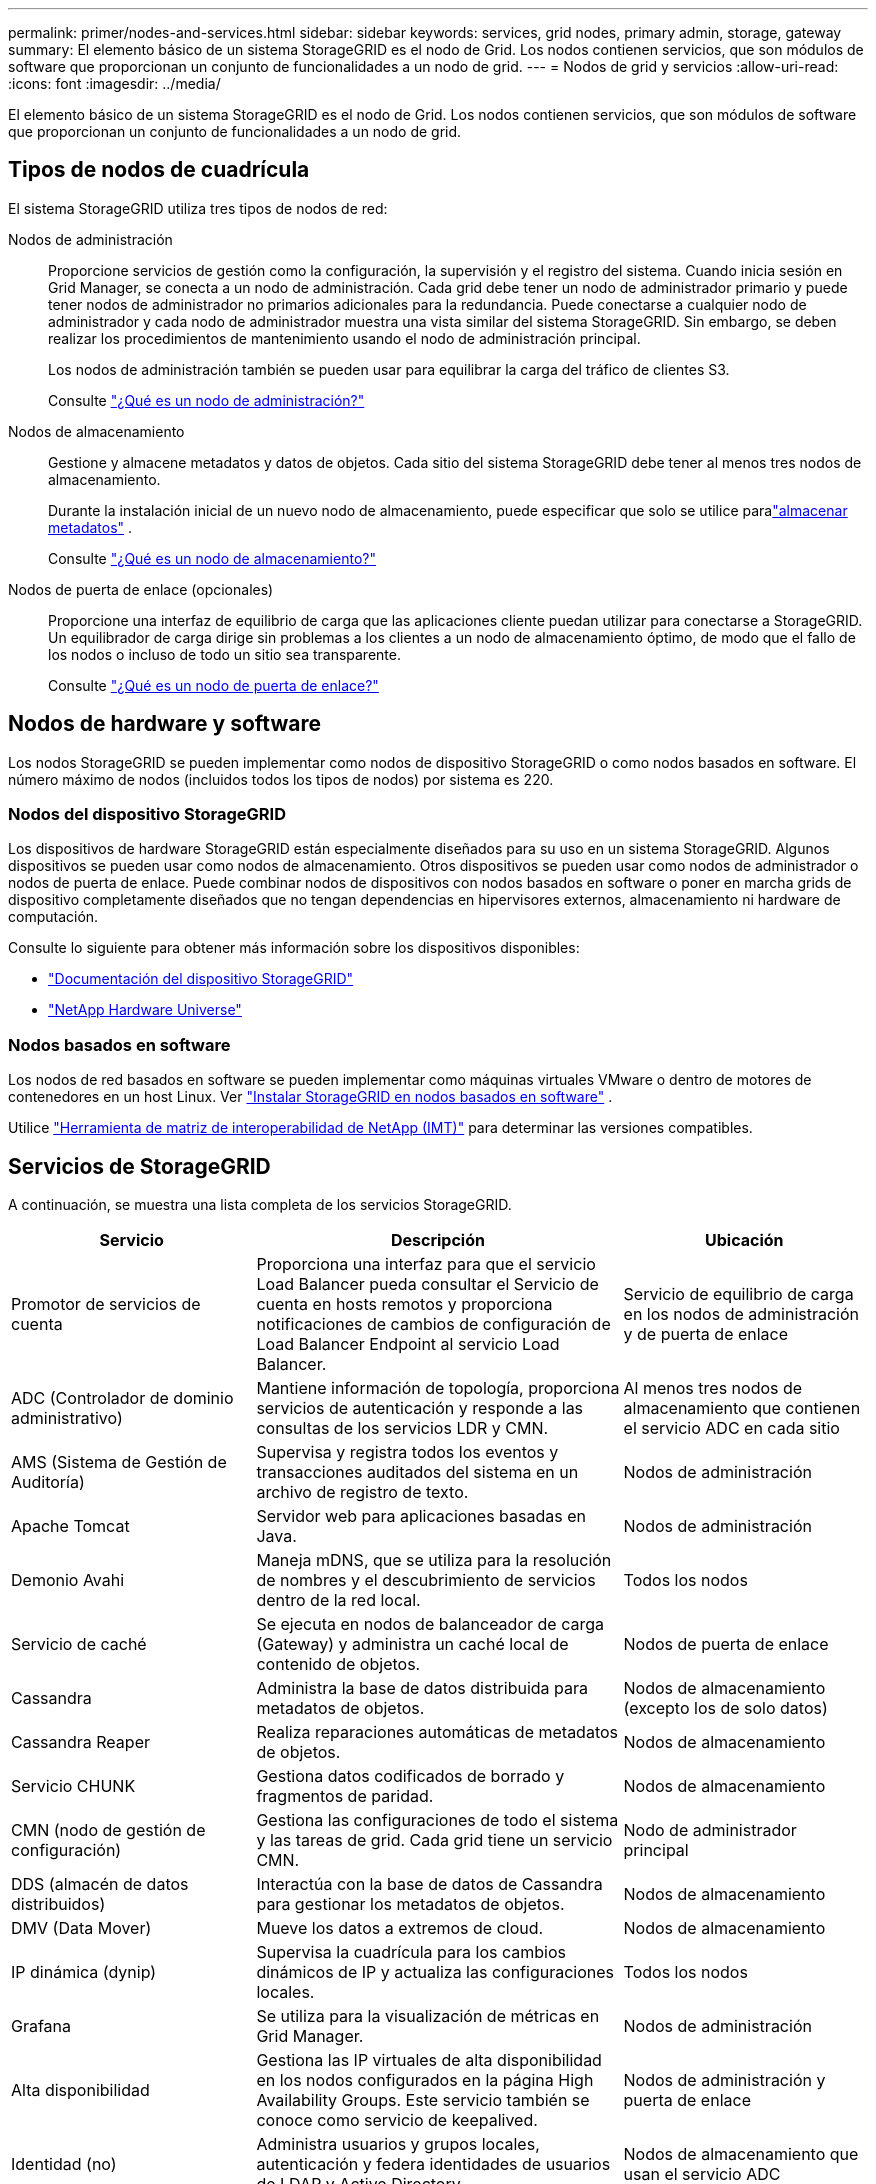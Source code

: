 ---
permalink: primer/nodes-and-services.html 
sidebar: sidebar 
keywords: services, grid nodes, primary admin, storage, gateway 
summary: El elemento básico de un sistema StorageGRID es el nodo de Grid. Los nodos contienen servicios, que son módulos de software que proporcionan un conjunto de funcionalidades a un nodo de grid. 
---
= Nodos de grid y servicios
:allow-uri-read: 
:icons: font
:imagesdir: ../media/


[role="lead"]
El elemento básico de un sistema StorageGRID es el nodo de Grid. Los nodos contienen servicios, que son módulos de software que proporcionan un conjunto de funcionalidades a un nodo de grid.



== Tipos de nodos de cuadrícula

El sistema StorageGRID utiliza tres tipos de nodos de red:

Nodos de administración:: Proporcione servicios de gestión como la configuración, la supervisión y el registro del sistema. Cuando inicia sesión en Grid Manager, se conecta a un nodo de administración. Cada grid debe tener un nodo de administrador primario y puede tener nodos de administrador no primarios adicionales para la redundancia. Puede conectarse a cualquier nodo de administrador y cada nodo de administrador muestra una vista similar del sistema StorageGRID. Sin embargo, se deben realizar los procedimientos de mantenimiento usando el nodo de administración principal.
+
--
Los nodos de administración también se pueden usar para equilibrar la carga del tráfico de clientes S3.

Consulte link:what-admin-node-is.html["¿Qué es un nodo de administración?"]

--
Nodos de almacenamiento:: Gestione y almacene metadatos y datos de objetos. Cada sitio del sistema StorageGRID debe tener al menos tres nodos de almacenamiento.
+
--
Durante la instalación inicial de un nuevo nodo de almacenamiento, puede especificar que solo se utilice paralink:../primer/what-storage-node-is.html#types-of-storage-nodes["almacenar metadatos"] .

Consulte link:what-storage-node-is.html["¿Qué es un nodo de almacenamiento?"]

--
Nodos de puerta de enlace (opcionales):: Proporcione una interfaz de equilibrio de carga que las aplicaciones cliente puedan utilizar para conectarse a StorageGRID. Un equilibrador de carga dirige sin problemas a los clientes a un nodo de almacenamiento óptimo, de modo que el fallo de los nodos o incluso de todo un sitio sea transparente.
+
--
Consulte link:what-gateway-node-is.html["¿Qué es un nodo de puerta de enlace?"]

--




== Nodos de hardware y software

Los nodos StorageGRID se pueden implementar como nodos de dispositivo StorageGRID o como nodos basados ​​en software.  El número máximo de nodos (incluidos todos los tipos de nodos) por sistema es 220.



=== Nodos del dispositivo StorageGRID

Los dispositivos de hardware StorageGRID están especialmente diseñados para su uso en un sistema StorageGRID. Algunos dispositivos se pueden usar como nodos de almacenamiento. Otros dispositivos se pueden usar como nodos de administrador o nodos de puerta de enlace. Puede combinar nodos de dispositivos con nodos basados en software o poner en marcha grids de dispositivo completamente diseñados que no tengan dependencias en hipervisores externos, almacenamiento ni hardware de computación.

Consulte lo siguiente para obtener más información sobre los dispositivos disponibles:

* https://docs.netapp.com/us-en/storagegrid-appliances/["Documentación del dispositivo StorageGRID"^]
* https://hwu.netapp.com["NetApp Hardware Universe"^]




=== Nodos basados en software

Los nodos de red basados en software se pueden implementar como máquinas virtuales VMware o dentro de motores de contenedores en un host Linux. Ver link:../swnodes/index.html["Instalar StorageGRID en nodos basados ​​en software"] .

Utilice https://imt.netapp.com/matrix/#welcome["Herramienta de matriz de interoperabilidad de NetApp (IMT)"^] para determinar las versiones compatibles.



== Servicios de StorageGRID

A continuación, se muestra una lista completa de los servicios StorageGRID.

[cols="2a,3a,2a"]
|===
| Servicio | Descripción | Ubicación 


 a| 
Promotor de servicios de cuenta
 a| 
Proporciona una interfaz para que el servicio Load Balancer pueda consultar el Servicio de cuenta en hosts remotos y proporciona notificaciones de cambios de configuración de Load Balancer Endpoint al servicio Load Balancer.
 a| 
Servicio de equilibrio de carga en los nodos de administración y de puerta de enlace



 a| 
ADC (Controlador de dominio administrativo)
 a| 
Mantiene información de topología, proporciona servicios de autenticación y responde a las consultas de los servicios LDR y CMN.
 a| 
Al menos tres nodos de almacenamiento que contienen el servicio ADC en cada sitio



 a| 
AMS (Sistema de Gestión de Auditoría)
 a| 
Supervisa y registra todos los eventos y transacciones auditados del sistema en un archivo de registro de texto.
 a| 
Nodos de administración



 a| 
Apache Tomcat
 a| 
Servidor web para aplicaciones basadas en Java.
 a| 
Nodos de administración



 a| 
Demonio Avahi
 a| 
Maneja mDNS, que se utiliza para la resolución de nombres y el descubrimiento de servicios dentro de la red local.
 a| 
Todos los nodos



 a| 
Servicio de caché
 a| 
Se ejecuta en nodos de balanceador de carga (Gateway) y administra un caché local de contenido de objetos.
 a| 
Nodos de puerta de enlace



 a| 
Cassandra
 a| 
Administra la base de datos distribuida para metadatos de objetos.
 a| 
Nodos de almacenamiento (excepto los de solo datos)



 a| 
Cassandra Reaper
 a| 
Realiza reparaciones automáticas de metadatos de objetos.
 a| 
Nodos de almacenamiento



 a| 
Servicio CHUNK
 a| 
Gestiona datos codificados de borrado y fragmentos de paridad.
 a| 
Nodos de almacenamiento



 a| 
CMN (nodo de gestión de configuración)
 a| 
Gestiona las configuraciones de todo el sistema y las tareas de grid. Cada grid tiene un servicio CMN.
 a| 
Nodo de administrador principal



 a| 
DDS (almacén de datos distribuidos)
 a| 
Interactúa con la base de datos de Cassandra para gestionar los metadatos de objetos.
 a| 
Nodos de almacenamiento



 a| 
DMV (Data Mover)
 a| 
Mueve los datos a extremos de cloud.
 a| 
Nodos de almacenamiento



 a| 
IP dinámica (dynip)
 a| 
Supervisa la cuadrícula para los cambios dinámicos de IP y actualiza las configuraciones locales.
 a| 
Todos los nodos



 a| 
Grafana
 a| 
Se utiliza para la visualización de métricas en Grid Manager.
 a| 
Nodos de administración



 a| 
Alta disponibilidad
 a| 
Gestiona las IP virtuales de alta disponibilidad en los nodos configurados en la página High Availability Groups. Este servicio también se conoce como servicio de keepalived.
 a| 
Nodos de administración y puerta de enlace



 a| 
Identidad (no)
 a| 
Administra usuarios y grupos locales, autenticación y federa identidades de usuarios de LDAP y Active Directory.
 a| 
Nodos de almacenamiento que usan el servicio ADC



 a| 
Árbitro Lambda
 a| 
Gestiona solicitudes S3 Select ObjectContent.
 a| 
Todos los nodos



 a| 
Equilibrador de carga (nginx-gw)
 a| 
Proporciona un equilibrio de carga del tráfico S3 desde los clientes a los nodos de almacenamiento. El servicio Load Balancer se puede configurar a través de la página de configuración Load Balancer Endpoints. Este servicio también se conoce como servicio nginx-gw.
 a| 
Nodos de administración y puerta de enlace



 a| 
LDR (enrutador de distribución local)
 a| 
Gestiona el almacenamiento y la transferencia de contenido dentro de la cuadrícula.
 a| 
Nodos de almacenamiento



 a| 
Daemon de Control de Servicio de Información MISCd
 a| 
Proporciona una interfaz para consultar y gestionar servicios en otros nodos y para gestionar configuraciones de entorno en el nodo, como consultar el estado de los servicios que se ejecutan en otros nodos.
 a| 
Todos los nodos



 a| 
nginx
 a| 
Actúa como mecanismo de autenticación y comunicación segura para que varios servicios de grid (como Prometheus y Dynamic IP) puedan comunicarse con servicios de otros nodos a través de las API HTTPS.
 a| 
Todos los nodos



 a| 
Balanceador de carga nginx-gw
 a| 
Proporciona un equilibrio de carga del tráfico S3 desde los clientes a los nodos de almacenamiento. El servicio Load Balancer se puede configurar a través de la página de configuración Load Balancer Endpoints. Este servicio también se conoce como servicio nginx-gw.
 a| 
Nodos de administración y puerta de enlace



 a| 
NMS (Sistema de gestión de redes)
 a| 
Activa las opciones de supervisión, generación de informes y configuración que se muestran a través de Grid Manager.
 a| 
Nodos de administración



 a| 
Exportador de nodos (recopilación de datos de Prometheus)
 a| 
Publica estadísticas a nivel de sistema para la recopilación de métricas de series de tiempo de Prometheus.
 a| 
Todos los nodos



 a| 
ntp
 a| 
Servicio de protocolo de tiempo de red (NTP).
 a| 
Todos los nodos



 a| 
Persistencia
 a| 
Administra los archivos del disco raíz que deben persistir durante un reinicio.
 a| 
Todos los nodos



 a| 
Prometheus
 a| 
Recopila métricas de series temporales de los servicios en todos los nodos.
 a| 
Nodos de administración



 a| 
RSM (máquina de estado replicado)
 a| 
Garantiza que las solicitudes de servicio de la plataforma se envíen a sus respectivos extremos.
 a| 
Nodos de almacenamiento que usan el servicio ADC



 a| 
SSM (Monitor de estado del servidor)
 a| 
Supervisa las condiciones del hardware e informa al servicio NMS.
 a| 
Hay una instancia presente en cada nodo de cuadrícula



 a| 
Administrador del servidor
 a| 
Administra los servicios de StorageGRID .
 a| 
Todos los nodos



 a| 
Agente SNMP
 a| 
Responde a las solicitudes SNMP.
 a| 
Nodos de administración



 a| 
Servicio de gestión de puertos SNMP
 a| 
Maneja la gestión dinámica de puertos SNMP.
 a| 
Todos los nodos



 a| 
SSH (Shell seguro)
 a| 
Maneja el acceso seguro y la administración remota del sistema.
 a| 
Todos los nodos



 a| 
SSM (Monitor de estado del sistema)
 a| 
Supervisa las condiciones del hardware e informa al servicio NMS.
 a| 
Todos los nodos



 a| 
Estadísticas
 a| 
Registra métricas adicionales relacionadas con los depósitos S3.
 a| 
Nodos de almacenamiento



 a| 
Agente de rastreo (agente jaeger)
 a| 
Recibe y procesa la información de seguimiento enviada por el recolector de seguimiento (jaeger-collector).
 a| 
Todos los nodos



 a| 
Coleccionista de rastros (coleccionista de jaeger)
 a| 
Realiza la recogida de seguimiento para recopilar información que el soporte técnico utiliza. El servicio de recopilación de rastreo utiliza el software Jaeger de código abierto.
 a| 
Nodos de administración

|===